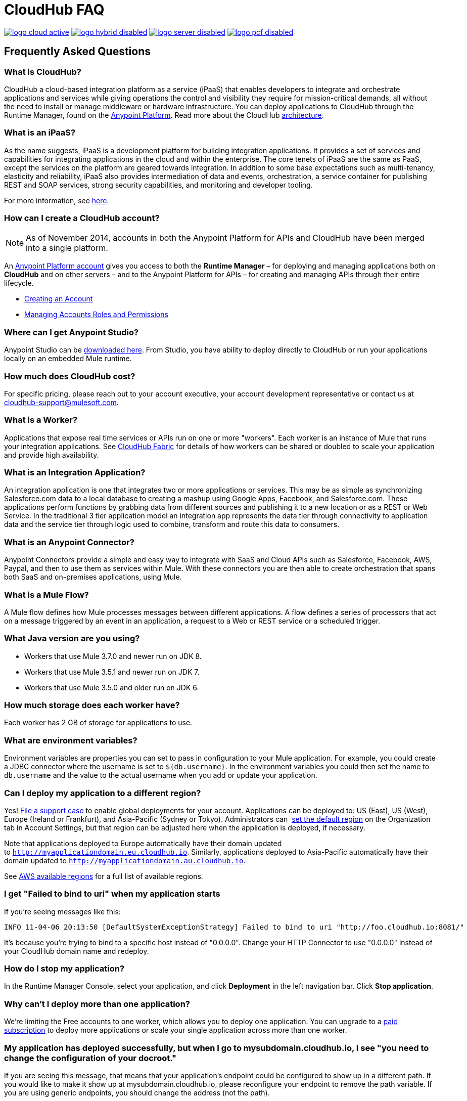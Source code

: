 = CloudHub FAQ
:keywords: cloudhub, faq, ipaas, paas, runtime manager, arm

image:logo-cloud-active.png[link="/runtime-manager/deployment-strategies", title="CloudHub"]
image:logo-hybrid-disabled.png[link="/runtime-manager/deployment-strategies", title="Hybrid Deployment"]
image:logo-server-disabled.png[link="/runtime-manager/deployment-strategies", title="Anypoint Platform Private Cloud Edition"]
image:logo-pcf-disabled.png[link="/runtime-manager/deployment-strategies", title="Pivotal Cloud Foundry"]

== Frequently Asked Questions

=== What is CloudHub?

CloudHub a cloud-based integration platform as a service (iPaaS) that enables developers to integrate and orchestrate applications and services while giving operations the control and visibility they require for mission-critical demands, all without the need to install or manage middleware or hardware infrastructure. You can deploy applications to CloudHub through the Runtime Manager, found on the link:https://anypoint.mulesoft.com[Anypoint Platform]. Read more about the CloudHub link:/runtime-manager/cloudhub-architecture[architecture].


=== What is an iPaaS?

As the name suggests, iPaaS is a development platform for building integration applications. It provides a set of services and capabilities for integrating applications in the cloud and within the enterprise. The core tenets of iPaaS are the same as PaaS, except the services on the platform are geared towards integration. In addition to some base expectations such as multi-tenancy, elasticity and reliability, iPaaS also provides intermediation of data and events, orchestration, a service container for publishing REST and SOAP services, strong security capabilities, and monitoring and developer tooling.

For more information, see link:https://blogs.mulesoft.com/dev/mule-dev/introducing-integration-paas-ipaas/[here].


=== How can I create a CloudHub account?

[NOTE]
As of November 2014, accounts in both the Anypoint Platform for APIs and CloudHub have been merged into a single platform.

An link:https://anypoint.mulesoft.com/#/signup[Anypoint Platform account] gives you access to both the *Runtime Manager* – for deploying and managing applications both on *CloudHub* and on other servers –  and to the Anypoint Platform for APIs – for creating and managing APIs through their entire lifecycle.

* link:/access-management/managing-your-account[Creating an Account]
* link:/access-management/managing-permissions[Managing Accounts Roles and Permissions]

=== Where can I get Anypoint Studio?

Anypoint Studio can be link:https://www.mulesoft.com/lp/dl/studio[downloaded here]. From Studio, you have ability to deploy directly to CloudHub or run your applications locally on an embedded Mule runtime.

=== How much does CloudHub cost?

For specific pricing, please reach out to your account executive, your account development representative or contact us at cloudhub-support@mulesoft.com.



=== What is a Worker?

Applications that expose real time services or APIs run on one or more "workers". Each worker is an instance of Mule that runs your integration applications. See link:/runtime-manager/cloudhub-fabric[CloudHub Fabric] for details of how workers can be shared or doubled to scale your application and provide high availability.

=== What is an Integration Application?

An integration application is one that integrates two or more applications or services. This may be as simple as synchronizing Salesforce.com data to a local database to creating a mashup using Google Apps, Facebook, and Salesforce.com. These applications perform functions by grabbing data from different sources and publishing it to a new location or as a REST or Web Service. In the traditional 3 tier application model an integration app represents the data tier through connectivity to application data and the service tier through logic used to combine, transform and route this data to consumers.

=== What is an Anypoint Connector?

Anypoint Connectors provide a simple and easy way to integrate with SaaS and Cloud APIs such as Salesforce, Facebook, AWS, Paypal, and then to use them as services within Mule. With these connectors you are then able to create orchestration that spans both SaaS and on-premises applications, using Mule.

=== What is a Mule Flow?

A Mule flow defines how Mule  processes messages between different applications. A flow defines a series of processors that  act on a message triggered by an event in an application, a request to a Web or REST service or a scheduled trigger.


=== What Java version are you using?

* Workers that use Mule 3.7.0 and newer run on JDK 8.
* Workers that use Mule 3.5.1 and newer run on JDK 7.
* Workers that use Mule 3.5.0 and older run on JDK 6.

=== How much storage does each worker have?

Each worker has 2 GB of storage for applications to use.

=== What are environment variables?

Environment variables are properties you can set to pass in configuration to your Mule application. For example, you could create a JDBC connector where the username is set to `${db.username}`. In the environment variables you could then set the name to `db.username` and the value to the actual username when you add or update your application.

=== Can I deploy my application to a different region?

Yes!  link:mailto:cloudhub-support@mulesoft.com[File a support case] to enable global deployments for your account. Applications can be deployed to: US (East), US (West), Europe (Ireland or Frankfurt),  and Asia-Pacific (Sydney or Tokyo). Administrators can  link:/runtime-manager/managing-cloudhub-specific-settings[set the default region] on the Organization tab in Account Settings, but that region can be adjusted here when the application is deployed, if necessary.

Note that applications deployed to Europe  automatically have their domain updated to `http://myapplicationdomain.eu.cloudhub.io`. Similarly, applications deployed to Asia-Pacific automatically have their domain updated to `http://myapplicationdomain.au.cloudhub.io`. 

See link:http://docs.aws.amazon.com/AWSEC2/latest/UserGuide/using-regions-availability-zones.html#concepts-available-regions[AWS available regions] for a full list of available regions.

////

== How can I integrate my application to an Amazon RDS Database

You can easily integrate your pplication deployed to CloudHub with MySQL or Oracle using Amazon Relational Database Service (RDS). Refer to the link:http://aws.amazon.com/rds/[Amazon RDS documentation] to learn how to set up a new database.

Before using CloudHub with Amazon RDS, you must configure RDS security. This allows Mule to communicate with Amazon RDS. To configure RDS security:

* Sign in to the link:https://console.aws.amazon.com/rds/home[AWS Console].
* Go to the RDS tab.
* Select *DB Security Groups* in the left hand navigation.
* Select the security group for your database instance.
* In the bottom pane, select *EC2 Security Group* in the Connection Type column.
* Enter *ion-mule* as the security group and *494141260463* as the AWS Account ID.

+
image:aws-rds.png[aws-rds]

* Click the *Add* button.

You can now use the JDBC connector inside your application with RDS.
////

=== I get "Failed to bind to uri" when my application starts

If you're seeing messages like this:

[source,bash, linenums]
----
INFO 11-04-06 20:13:50 [DefaultSystemExceptionStrategy] Failed to bind to uri "http://foo.cloudhub.io:8081/"
----

It's because you're trying to bind to a specific host instead of "0.0.0.0". Change your HTTP Connector to use "0.0.0.0" instead of your CloudHub domain name and redeploy.

=== How do I stop my application?

In the Runtime Manager Console, select your application, and click *Deployment* in the left navigation bar. Click *Stop application*.

=== Why can't I deploy more than one application?

We're limiting the Free accounts to one worker, which allows you to deploy one application. You can upgrade to a link:http://www.mulesoft.com/cloudhub/cloudhub-pricing[paid subscription] to deploy more applications or scale your single application across more than one worker.

=== My application has deployed successfully, but when I go to mysubdomain.cloudhub.io, I see "you need to change the configuration of your docroot."

If you are seeing this message, that means that your application's endpoint could be configured to show up in a different path. If you would like to make it show up at mysubdomain.cloudhub.io, please reconfigure your endpoint to remove the path variable. If you are using generic endpoints, you should change the address (not the path).

=== How long is the HTTP read timeout?

Our load balancers timeout after 300 seconds if no data is read.

=== Can I get a static IP for my application?

Yes! You can assign a static IP to your application in the *Static IPs* tab on the application settings. For details, see link:/runtime-manager/deploying-to-cloudhub#static-ips-tab[Deploying to CloudHub]. By default, you are allocated a number of static IPs equal to 2x the number of Production vCores in your subscription. To raise this limit, please contact MuleSoft Support.

=== How do I know what my static IP is?

The static IP(s) assigned to your application are displayed in the *Static IPs* tab in the application settings page.

=== Can I modify my application after it has been assigned a static IP?

Yes, you can stop and start the application, you may upload a new project zip file, you may change its settings and redeploy it.

=== In what situations could my static IP change?

There are some specific scenarios where your static IP may be removed or reassigned. You should be aware of the following scenarios:

* Deleting an application also removes its Static IP. If you create a new application with the same name, it has a new dynamically assigned IP address.
* Adding a new application by moving it from Sandbox to Production. This requires a new application name, hence a new Static IP
* If a link:/runtime-manager/virtual-private-cloud[Virtual Private Cloud (VPC)] is built for your organization, any existing application that is not already in the VPC receives a new IP address when it restarts inside the VPC.
* An application is re-deployed to a different geographic region. You can pre-allocate a static IP in the new region in the *Static IPs* tab in the application settings page.
* An application is deployed to multiple Cloudhub workers (such as link:/runtime-manager/cloudhub-fabric[Fabric]). Fabric deployments do not support Static IPs. 

=== Can I request a specific Static IP?

No. Cloudhub utilizes a pool of Static IP’s, which are only assigned to a Cloudhub Application upon first deployment. If/when that application releases that static IP, that IP address returns to the pool, and is available to other applications.

=== I am running in a Cloudhub Virtual Private Network, how do I assign a Static IP to my internal private IP?

Cloudhub is able to set the worker's public IP address to Static. However, the internal private IP address always remains Dynamic. The private IP address is assigned from the range specified in the Cloudhub Worker's Address Space, which was determined at the creation of your link:/runtime-manager/virtual-private-cloud[VPC].

=== What are the possible IP ranges that can be assigned to Static IPs?

As CloudHub deploys on Amazon EC2, IP addresses are chosen from the Amazon EC2 IP pool. For a list of these ranges, see  link:http://docs.aws.amazon.com/AWSEC2/latest/UserGuide/using-instance-addressing.html[Amazon EC2 Public IP Ranges].

=== How can I change the timezone for my app?

Customers with an Enterprise account are entitled to global deployment, which means they can choose a different region to deploy their app. The actual worker is always running in the UTC timezone.

=== How do I get support?

Browse and search our online link:http://forums.mulesoft.com[forum] archives to find answers. Or post a question and start a new thread.

The CloudHub team is committed to providing the best customer experience possible. In addition to community-based support, we offer CloudHub link:http://www.mulesoft.com/cloudhub/cloudhub-pricing[pricing plans] that include support. If you require a level of service beyond what is offered through the self-service portal, contact the CloudHub team at cloudhub-support@mulesoft.com.

If you have a paid plan, in addition to the forums, you also have access to the *support portal*. To file a case through the support portal:
. Sign into the Anypoint Platform, then click *Support* on the top nav bar.
. Click the *Cases* tab. Here you can browse open cases or click the *Create New Case* button to file a new one.
. When you create a new case, fill in the required fields (marked in red). Hover over the question icons near the fields for field-specific guidelines or instructions. 
. When finished, click *Submit*. The portal generates a unique case number and refer you to possibly relevant areas of the knowledge base that you can browse while you await a response to your case.


=== Proactive Monitoring

The CloudHub platform is monitored 24x7 by automated systems. In the event of any issue affecting the health and operation of the CloudHub infrastructure, our dedicated operations team is notified and will respond immediately to diagnose and correct it. This 24x7 monitoring covers the entire CloudHub platform, benefiting all CloudHub users, free and paying. The status of CloudHub services and upcoming maintenance can be found at link:http://status.mulesoft.com[status.mulesoft.com].

== See Also

* link:/runtime-manager/managing-deployed-applications[Managing Deployed Applications]
* link:/runtime-manager/managing-applications-on-cloudhub[Managing Applications on CloudHub]
* link:/runtime-manager/deploying-to-cloudhub[Deploy to CloudHub]
* Read more about what link:/runtime-manager/cloudhub[CloudHub] is and what features it has
* link:/runtime-manager/developing-applications-for-cloudhub[Developing Applications for CloudHub]
* link:/runtime-manager/deployment-strategies[Deployment Strategies]
* link:/runtime-manager/cloudhub-architecture[CloudHub architecture]
* link:/runtime-manager/monitoring[Monitoring Applications]
* link:/runtime-manager/cloudhub-fabric[CloudHub Fabric]
* link:/runtime-manager/managing-queues[Managing Queues]
* link:/runtime-manager/managing-schedules[Managing Schedules]
* link:/runtime-manager/managing-application-data-with-object-stores[Managing Application Data with Object Stores]
* link:/runtime-manager/anypoint-platform-cli[Command Line Tools]
* link:/runtime-manager/secure-application-properties[Secure Application Properties]
* link:/runtime-manager/virtual-private-cloud[Virtual Private Cloud]
* link:/runtime-manager/penetration-testing-policies[Penetration Testing Policies]
